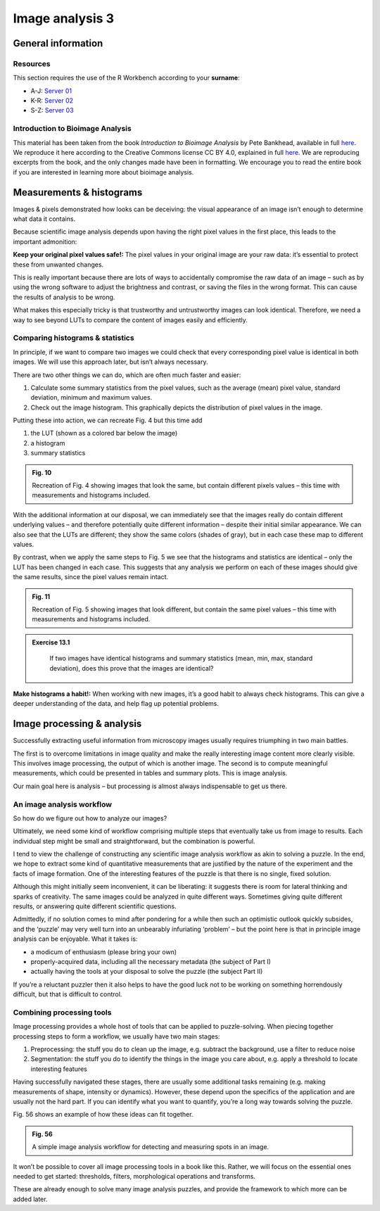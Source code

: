 Image analysis 3
================

General information
-------------------

Resources
^^^^^^^^^

This section requires the use of the R Workbench according to your **surname**:

* A-J: `Server 01 <https://rstudio-teaching-01.ethz.ch/>`__
* K-R: `Server 02 <https://rstudio-teaching-02.ethz.ch/>`__
* S-Z: `Server 03 <https://rstudio-teaching-03.ethz.ch/>`__

Introduction to Bioimage Analysis
^^^^^^^^^^^^^^^^^^^^^^^^^^^^^^^^^

This material has been taken from the book *Introduction to Bioimage Analysis* by Pete Bankhead, available in full `here <https://bioimagebook.github.io/README.html>`__. We reproduce it here according to the Creative Commons license CC BY 4.0, explained in full `here <https://creativecommons.org/licenses/by/4.0/>`__. We are reproducing excerpts from the book, and the only changes made have been in formatting. We encourage you to read the entire book if you are interested in learning more about bioimage analysis.

Measurements & histograms
-------------------------

Images & pixels demonstrated how looks can be deceiving: the visual appearance of an image isn’t enough to determine what data it contains.

Because scientific image analysis depends upon having the right pixel values in the first place, this leads to the important admonition:

**Keep your original pixel values safe!:** The pixel values in your original image are your raw data: it’s essential to protect these from unwanted changes.

This is really important because there are lots of ways to accidentally compromise the raw data of an image – such as by using the wrong software to adjust the brightness and contrast, or saving the files in the wrong format. This can cause the results of analysis to be wrong.

What makes this especially tricky is that trustworthy and untrustworthy images can look identical. Therefore, we need a way to see beyond LUTs to compare the content of images easily and efficiently.

Comparing histograms & statistics
^^^^^^^^^^^^^^^^^^^^^^^^^^^^^^^^^

In principle, if we want to compare two images we could check that every corresponding pixel value is identical in both images. We will use this approach later, but isn’t always necessary.

There are two other things we can do, which are often much faster and easier:

1. Calculate some summary statistics from the pixel values, such as the average (mean) pixel value, standard deviation, minimum and maximum values.

2. Check out the image histogram. This graphically depicts the distribution of pixel values in the image.

Putting these into action, we can recreate Fig. 4 but this time add

1. the LUT (shown as a colored bar below the image)

2. a histogram

3. summary statistics

.. thumbnail:: images/measurements_4_0.png
    :align: center

.. admonition:: Fig. 10
    :class: caption
    
    Recreation of Fig. 4 showing images that look the same, but contain different pixels values – this time with measurements and histograms included.

With the additional information at our disposal, we can immediately see that the images really do contain different underlying values – and therefore potentially quite different information – despite their initial similar appearance. We can also see that the LUTs are different; they show the same colors (shades of gray), but in each case these map to different values.

By contrast, when we apply the same steps to Fig. 5 we see that the histograms and statistics are identical – only the LUT has been changed in each case. This suggests that any analysis we perform on each of these images should give the same results, since the pixel values remain intact.

.. thumbnail:: images/measurements_6_0.png
    :align: center

.. admonition:: Fig. 11
    :class: caption
    
    Recreation of Fig. 5 showing images that look different, but contain the same pixel values – this time with measurements and histograms included.

.. admonition:: Exercise 13.1
   :class: exercise

    If two images have identical histograms and summary statistics (mean, min, max, standard deviation), does this prove that the images are identical?

    .. hidden-code-block:: bash

        The ability to quickly generate and interpret histograms is an essential skill for any image analyst. We will use histograms a lot throughout this text, both to help diagnose problems with the data and to figure out which techniques we should use.

**Make histograms a habit!:** When working with new images, it’s a good habit to always check histograms. This can give a deeper understanding of the data, and help flag up potential problems.

Image processing & analysis
---------------------------

Successfully extracting useful information from microscopy images usually requires triumphing in two main battles.

The first is to overcome limitations in image quality and make the really interesting image content more clearly visible. This involves image processing, the output of which is another image. The second is to compute meaningful measurements, which could be presented in tables and summary plots. This is image analysis.

Our main goal here is analysis – but processing is almost always indispensable to get us there.

An image analysis workflow
^^^^^^^^^^^^^^^^^^^^^^^^^^

So how do we figure out how to analyze our images?

Ultimately, we need some kind of workflow comprising multiple steps that eventually take us from image to results. Each individual step might be small and straightforward, but the combination is powerful.

I tend to view the challenge of constructing any scientific image analysis workflow as akin to solving a puzzle. In the end, we hope to extract some kind of quantitative measurements that are justified by the nature of the experiment and the facts of image formation. One of the interesting features of the puzzle is that there is no single, fixed solution.

Although this might initially seem inconvenient, it can be liberating: it suggests there is room for lateral thinking and sparks of creativity. The same images could be analyzed in quite different ways. Sometimes giving quite different results, or answering quite different scientific questions.

Admittedly, if no solution comes to mind after pondering for a while then such an optimistic outlook quickly subsides, and the ‘puzzle’ may very well turn into an unbearably infuriating ‘problem’ – but the point here is that in principle image analysis can be enjoyable. What it takes is:

* a modicum of enthusiasm (please bring your own)

* properly-acquired data, including all the necessary metadata (the subject of Part I)

* actually having the tools at your disposal to solve the puzzle (the subject Part II)

If you’re a reluctant puzzler then it also helps to have the good luck not to be working on something horrendously difficult, but that is difficult to control.

Combining processing tools
^^^^^^^^^^^^^^^^^^^^^^^^^^

Image processing provides a whole host of tools that can be applied to puzzle-solving. When piecing together processing steps to form a workflow, we usually have two main stages:

1. Preprocessing: the stuff you do to clean up the image, e.g. subtract the background, use a filter to reduce noise

2. Segmentation: the stuff you do to identify the things in the image you care about, e.g. apply a threshold to locate interesting features

Having successfully navigated these stages, there are usually some additional tasks remaining (e.g. making measurements of shape, intensity or dynamics). However, these depend upon the specifics of the application and are usually not the hard part. If you can identify what you want to quantify, you’re a long way towards solving the puzzle.

Fig. 56 shows an example of how these ideas can fit together.

.. thumbnail:: images/processing_and_analysis_3_0.png
    :align: center

.. admonition:: Fig. 56
    :class: caption
    
    A simple image analysis workflow for detecting and measuring spots in an image.

It won’t be possible to cover all image processing tools in a book like this. Rather, we will focus on the essential ones needed to get started: thresholds, filters, morphological operations and transforms.

These are already enough to solve many image analysis puzzles, and provide the framework to which more can be added later.
